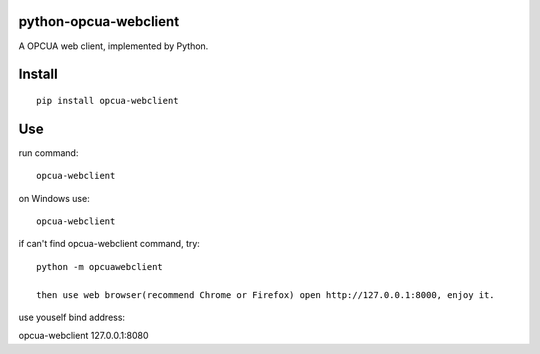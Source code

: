 python-opcua-webclient
===============
A OPCUA web client, implemented by Python.

Install
===============
::

 pip install opcua-webclient


Use
===============
run command:

::

 opcua-webclient

on Windows use:
::

 opcua-webclient

if can't find opcua-webclient command, try:
::

 python -m opcuawebclient
 
 then use web browser(recommend Chrome or Firefox) open http://127.0.0.1:8000, enjoy it.

use youself bind address:
::

opcua-webclient 127.0.0.1:8080